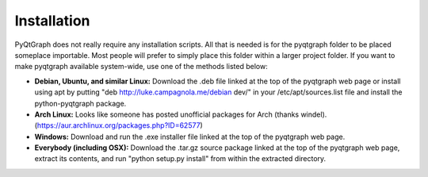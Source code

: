 .. _install:

Installation
============

PyQtGraph does not really require any installation scripts. All that is needed is for the pyqtgraph folder to be placed someplace importable. Most people will prefer to simply place this folder within a larger project folder. If you want to make pyqtgraph available system-wide, use one of the methods listed below:

* **Debian, Ubuntu, and similar Linux:** Download the .deb file linked at the top of the pyqtgraph web page or install using apt by putting "deb http://luke.campagnola.me/debian dev/" in your /etc/apt/sources.list file and install the python-pyqtgraph package.
* **Arch Linux:** Looks like someone has posted unofficial packages for Arch (thanks windel). (https://aur.archlinux.org/packages.php?ID=62577)
* **Windows:** Download and run the .exe installer file linked at the top of the pyqtgraph web page.
* **Everybody (including OSX):** Download the .tar.gz source package linked at the top of the pyqtgraph web page, extract its contents, and run "python setup.py install" from within the extracted directory.
